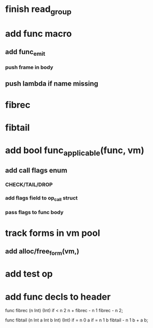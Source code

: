 * finish read_group
* add func macro
** add func_emit
*** push frame in body
** push lambda if name missing
* fibrec
* fibtail
* add bool func_applicable(func, vm)
** add call flags enum
*** CHECK/TAIL/DROP
*** add flags field to op_call struct
*** pass flags to func body
* track forms in vm pool
** add alloc/free_form(vm,)
* add test op
* add func decls to header

func fibrec (n Int) (Int)
  if < n 2 n + fibrec - n 1 fibrec - n 2;

func fibtail (n Int a Int b Int) (Int)
  if = n 0 a if = n 1 b fibtail - n 1 b + a b;
  
